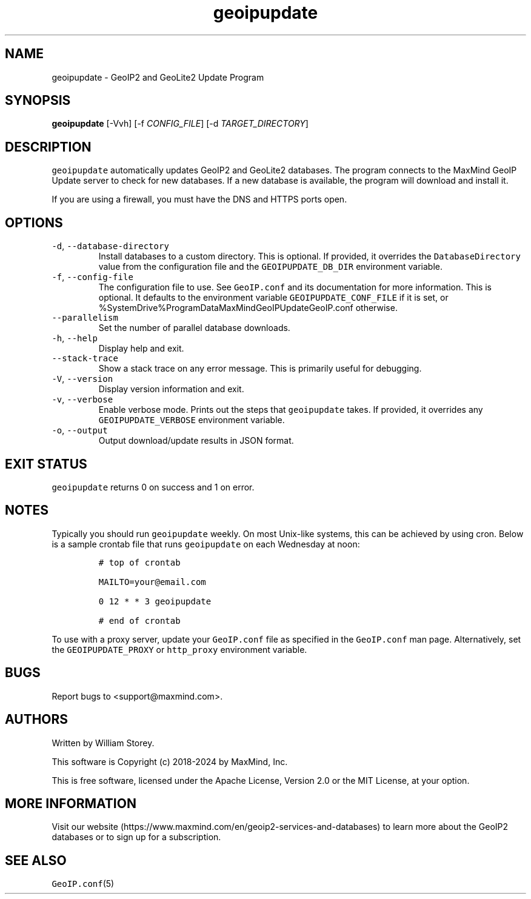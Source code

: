 .\" Automatically generated by Pandoc 2.17.1.1
.\"
.\" Define V font for inline verbatim, using C font in formats
.\" that render this, and otherwise B font.
.ie "\f[CB]x\f[]"x" \{\
. ftr V B
. ftr VI BI
. ftr VB B
. ftr VBI BI
.\}
.el \{\
. ftr V CR
. ftr VI CI
. ftr VB CB
. ftr VBI CBI
.\}
.TH "geoipupdate" "1" "" "" ""
.hy
.SH NAME
.PP
geoipupdate - GeoIP2 and GeoLite2 Update Program
.SH SYNOPSIS
.PP
\f[B]geoipupdate\f[R] [-Vvh] [-f \f[I]CONFIG_FILE\f[R]] [-d
\f[I]TARGET_DIRECTORY\f[R]]
.SH DESCRIPTION
.PP
\f[V]geoipupdate\f[R] automatically updates GeoIP2 and GeoLite2
databases.
The program connects to the MaxMind GeoIP Update server to check for new
databases.
If a new database is available, the program will download and install
it.
.PP
If you are using a firewall, you must have the DNS and HTTPS ports open.
.SH OPTIONS
.TP
\f[V]-d\f[R], \f[V]--database-directory\f[R]
Install databases to a custom directory.
This is optional.
If provided, it overrides the \f[V]DatabaseDirectory\f[R] value from the
configuration file and the \f[V]GEOIPUPDATE_DB_DIR\f[R] environment
variable.
.TP
\f[V]-f\f[R], \f[V]--config-file\f[R]
The configuration file to use.
See \f[V]GeoIP.conf\f[R] and its documentation for more information.
This is optional.
It defaults to the environment variable \f[V]GEOIPUPDATE_CONF_FILE\f[R]
if it is set, or %SystemDrive%ProgramDataMaxMindGeoIPUpdateGeoIP.conf
otherwise.
.TP
\f[V]--parallelism\f[R]
Set the number of parallel database downloads.
.TP
\f[V]-h\f[R], \f[V]--help\f[R]
Display help and exit.
.TP
\f[V]--stack-trace\f[R]
Show a stack trace on any error message.
This is primarily useful for debugging.
.TP
\f[V]-V\f[R], \f[V]--version\f[R]
Display version information and exit.
.TP
\f[V]-v\f[R], \f[V]--verbose\f[R]
Enable verbose mode.
Prints out the steps that \f[V]geoipupdate\f[R] takes.
If provided, it overrides any \f[V]GEOIPUPDATE_VERBOSE\f[R] environment
variable.
.TP
\f[V]-o\f[R], \f[V]--output\f[R]
Output download/update results in JSON format.
.SH EXIT STATUS
.PP
\f[V]geoipupdate\f[R] returns 0 on success and 1 on error.
.SH NOTES
.PP
Typically you should run \f[V]geoipupdate\f[R] weekly.
On most Unix-like systems, this can be achieved by using cron.
Below is a sample crontab file that runs \f[V]geoipupdate\f[R] on each
Wednesday at noon:
.IP
.nf
\f[C]
# top of crontab

MAILTO=your\[at]email.com

0 12 * * 3 geoipupdate

# end of crontab
\f[R]
.fi
.PP
To use with a proxy server, update your \f[V]GeoIP.conf\f[R] file as
specified in the \f[V]GeoIP.conf\f[R] man page.
Alternatively, set the \f[V]GEOIPUPDATE_PROXY\f[R] or
\f[V]http_proxy\f[R] environment variable.
.SH BUGS
.PP
Report bugs to <support@maxmind.com>.
.SH AUTHORS
.PP
Written by William Storey.
.PP
This software is Copyright (c) 2018-2024 by MaxMind, Inc.
.PP
This is free software, licensed under the Apache License, Version 2.0 or
the MIT License, at your option.
.SH MORE INFORMATION
.PP
Visit our
website (https://www.maxmind.com/en/geoip2-services-and-databases) to
learn more about the GeoIP2 databases or to sign up for a subscription.
.SH SEE ALSO
.PP
\f[V]GeoIP.conf\f[R](5)
